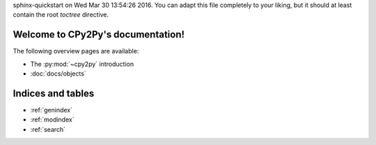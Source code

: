 .. # - # Copyright 2016 Max Fischer
.. # - #
.. # - # Licensed under the Apache License, Version 2.0 (the "License");
.. # - # you may not use this file except in compliance with the License.
.. # - # You may obtain a copy of the License at
.. # - #
.. # - #     http://www.apache.org/licenses/LICENSE-2.0
.. # - #
.. # - # Unless required by applicable law or agreed to in writing, software
.. # - # distributed under the License is distributed on an "AS IS" BASIS,
.. # - # WITHOUT WARRANTIES OR CONDITIONS OF ANY KIND, either express or implied.
.. # - # See the License for the specific language governing permissions and
.. # - # limitations under the License.
.. CPy2Py documentation master file, created by
sphinx-quickstart on Wed Mar 30 13:54:26 2016.
You can adapt this file completely to your liking, but it should at least
contain the root `toctree` directive.

Welcome to CPy2Py's documentation!
==================================

The following overview pages are available:

* The :py:mod:`~cpy2py` introduction
* :doc:`docs/objects`


Indices and tables
==================

* :ref:`genindex`
* :ref:`modindex`
* :ref:`search`

